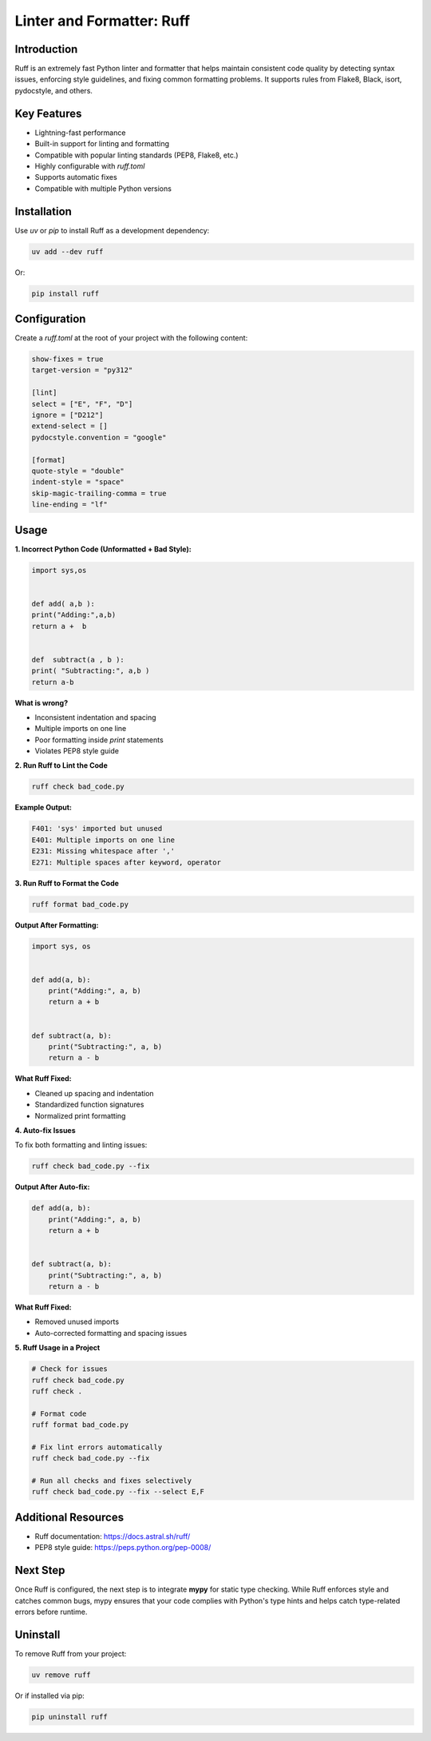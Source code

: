 ====================
Linter and Formatter: Ruff
====================

.. meta::
    :description: Tools to enforce the uniformity in coding following the best practices

Introduction
------------

Ruff is an extremely fast Python linter and formatter that helps maintain consistent code quality by detecting syntax issues, enforcing style guidelines, and fixing common formatting problems. It supports rules from Flake8, Black, isort, pydocstyle, and others.

Key Features
------------

- Lightning-fast performance
- Built-in support for linting and formatting
- Compatible with popular linting standards (PEP8, Flake8, etc.)
- Highly configurable with `ruff.toml`
- Supports automatic fixes
- Compatible with multiple Python versions

Installation
------------

Use `uv` or `pip` to install Ruff as a development dependency:

.. code-block:: bash

    uv add --dev ruff

Or:

.. code-block:: bash

    pip install ruff

Configuration
-------------

Create a `ruff.toml` at the root of your project with the following content:

.. code-block:: toml

    show-fixes = true
    target-version = "py312"

    [lint]
    select = ["E", "F", "D"]
    ignore = ["D212"]
    extend-select = []
    pydocstyle.convention = "google"

    [format]
    quote-style = "double"
    indent-style = "space"
    skip-magic-trailing-comma = true
    line-ending = "lf"

Usage
-----

**1. Incorrect Python Code (Unformatted + Bad Style):**

.. code-block:: python

    import sys,os


    def add( a,b ):
    print("Adding:",a,b)
    return a +  b


    def  subtract(a , b ):
    print( "Subtracting:", a,b )
    return a-b

**What is wrong?**

- Inconsistent indentation and spacing
- Multiple imports on one line
- Poor formatting inside `print` statements
- Violates PEP8 style guide

**2. Run Ruff to Lint the Code**

.. code-block:: bash

    ruff check bad_code.py

**Example Output:**

.. code-block:: bash

    F401: 'sys' imported but unused
    E401: Multiple imports on one line
    E231: Missing whitespace after ','
    E271: Multiple spaces after keyword, operator

**3. Run Ruff to Format the Code**

.. code-block:: bash

    ruff format bad_code.py

**Output After Formatting:**

.. code-block:: python

    import sys, os


    def add(a, b):
        print("Adding:", a, b)
        return a + b


    def subtract(a, b):
        print("Subtracting:", a, b)
        return a - b

**What Ruff Fixed:**

- Cleaned up spacing and indentation
- Standardized function signatures
- Normalized print formatting

**4. Auto-fix Issues**

To fix both formatting and linting issues:

.. code-block:: bash

    ruff check bad_code.py --fix

**Output After Auto-fix:**

.. code-block:: python

    def add(a, b):
        print("Adding:", a, b)
        return a + b


    def subtract(a, b):
        print("Subtracting:", a, b)
        return a - b

**What Ruff Fixed:**

- Removed unused imports
- Auto-corrected formatting and spacing issues

**5. Ruff Usage in a Project**

.. code-block:: bash

    # Check for issues
    ruff check bad_code.py
    ruff check .

    # Format code
    ruff format bad_code.py

    # Fix lint errors automatically
    ruff check bad_code.py --fix

    # Run all checks and fixes selectively
    ruff check bad_code.py --fix --select E,F

Additional Resources
--------------------

- Ruff documentation: https://docs.astral.sh/ruff/
- PEP8 style guide: https://peps.python.org/pep-0008/

Next Step
---------

Once Ruff is configured, the next step is to integrate **mypy** for static type checking. While Ruff enforces style and catches common bugs, mypy ensures that your code complies with Python's type hints and helps catch type-related errors before runtime.

Uninstall
---------

To remove Ruff from your project:

.. code-block:: bash

    uv remove ruff

Or if installed via pip:

.. code-block:: bash

    pip uninstall ruff
